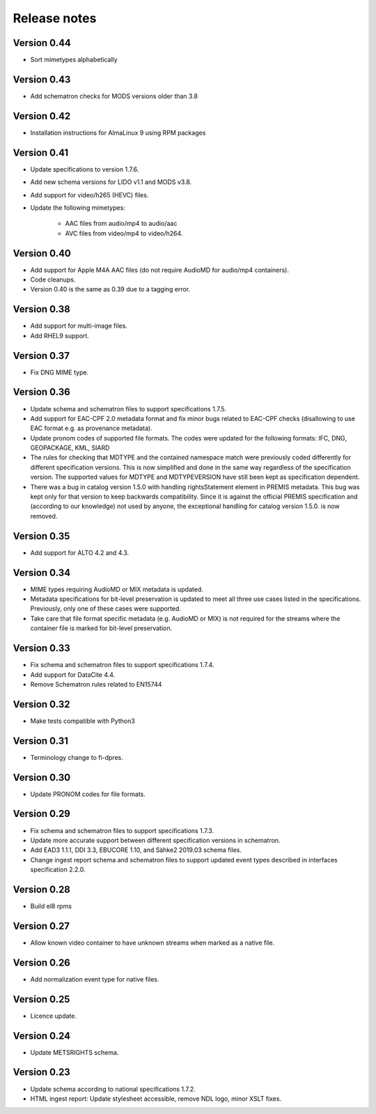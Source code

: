 Release notes
=============

Version 0.44
------------

- Sort mimetypes alphabetically

Version 0.43
------------

- Add schematron checks for MODS versions older than 3.8

Version 0.42
------------

- Installation instructions for AlmaLinux 9 using RPM packages

Version 0.41
------------

- Update specifications to version 1.7.6.
- Add new schema versions for LIDO v1.1 and MODS v3.8.
- Add support for video/h265 (HEVC) files.
- Update the following mimetypes:

   - AAC files from audio/mp4 to audio/aac
   - AVC files from video/mp4 to video/h264.

Version 0.40
------------

- Add support for Apple M4A AAC files (do not require AudioMD for audio/mp4
  containers).
- Code cleanups.
- Version 0.40 is the same as 0.39 due to a tagging error.

Version 0.38
------------

- Add support for multi-image files.
- Add RHEL9 support.

Version 0.37
------------

- Fix DNG MIME type.

Version 0.36
------------

- Update schema and schematron files to support specifications 1.7.5.
- Add support for EAC-CPF 2.0 metadata format and fix minor bugs related to
  EAC-CPF checks (disallowing to use EAC format e.g. as provenance metadata).
- Update pronom codes of supported file formats. The codes were updated for
  the following formats: IFC, DNG, GEOPACKAGE, KML, SIARD
- The rules for checking that MDTYPE and the contained namespace match were
  previously coded differently for different specification versions. This is
  now simplified and done in the same way regardless of the specification
  version. The supported values for MDTYPE and MDTYPEVERSION have still been
  kept as specification dependent.
- There was a bug in catalog version 1.5.0 with handling rightsStatement
  element in PREMIS metadata. This bug was kept only for that version to keep
  backwards compatibility. Since it is against the official PREMIS
  specification and (according to our knowledge) not used by anyone, the
  exceptional handling for catalog version 1.5.0. is now removed.

Version 0.35
------------

- Add support for ALTO 4.2 and 4.3.

Version 0.34
------------

- MIME types requiring AudioMD or MIX metadata is updated.
- Metadata specifications for bit-level preservation is updated to meet all
  three use cases listed in the specifications. Previously, only one of these
  cases were supported.
- Take care that file format specific metadata (e.g. AudioMD or MIX) is not
  required for the streams where the container file is marked for bit-level
  preservation.

Version 0.33
------------

- Fix schema and schematron files to support specifications 1.7.4.
- Add support for DataCite 4.4.
- Remove Schematron rules related to EN15744

Version 0.32
------------

- Make tests compatible with Python3

Version 0.31
------------

- Terminology change to fi-dpres.

Version 0.30
------------

- Update PRONOM codes for file formats.

Version 0.29
------------

- Fix schema and schematron files to support specifications 1.7.3.
- Update more accurate support between different specification versions
  in schematron.
- Add EAD3 1.1.1, DDI 3.3, EBUCORE 1.10, and Sähke2 2019.03 schema files.
- Change ingest report schema and schematron files to support updated event
  types described in interfaces specification 2.2.0.

Version 0.28
------------

- Build el8 rpms

Version 0.27
------------

- Allow known video container to have unknown streams when marked as a native
  file.

Version 0.26
------------

- Add normalization event type for native files.

Version 0.25
------------

- Licence update.

Version 0.24
------------

- Update METSRIGHTS schema.

Version 0.23
------------

- Update schema according to national specifications 1.7.2.
- HTML ingest report: Update stylesheet accessible, remove NDL logo, minor
  XSLT fixes.
